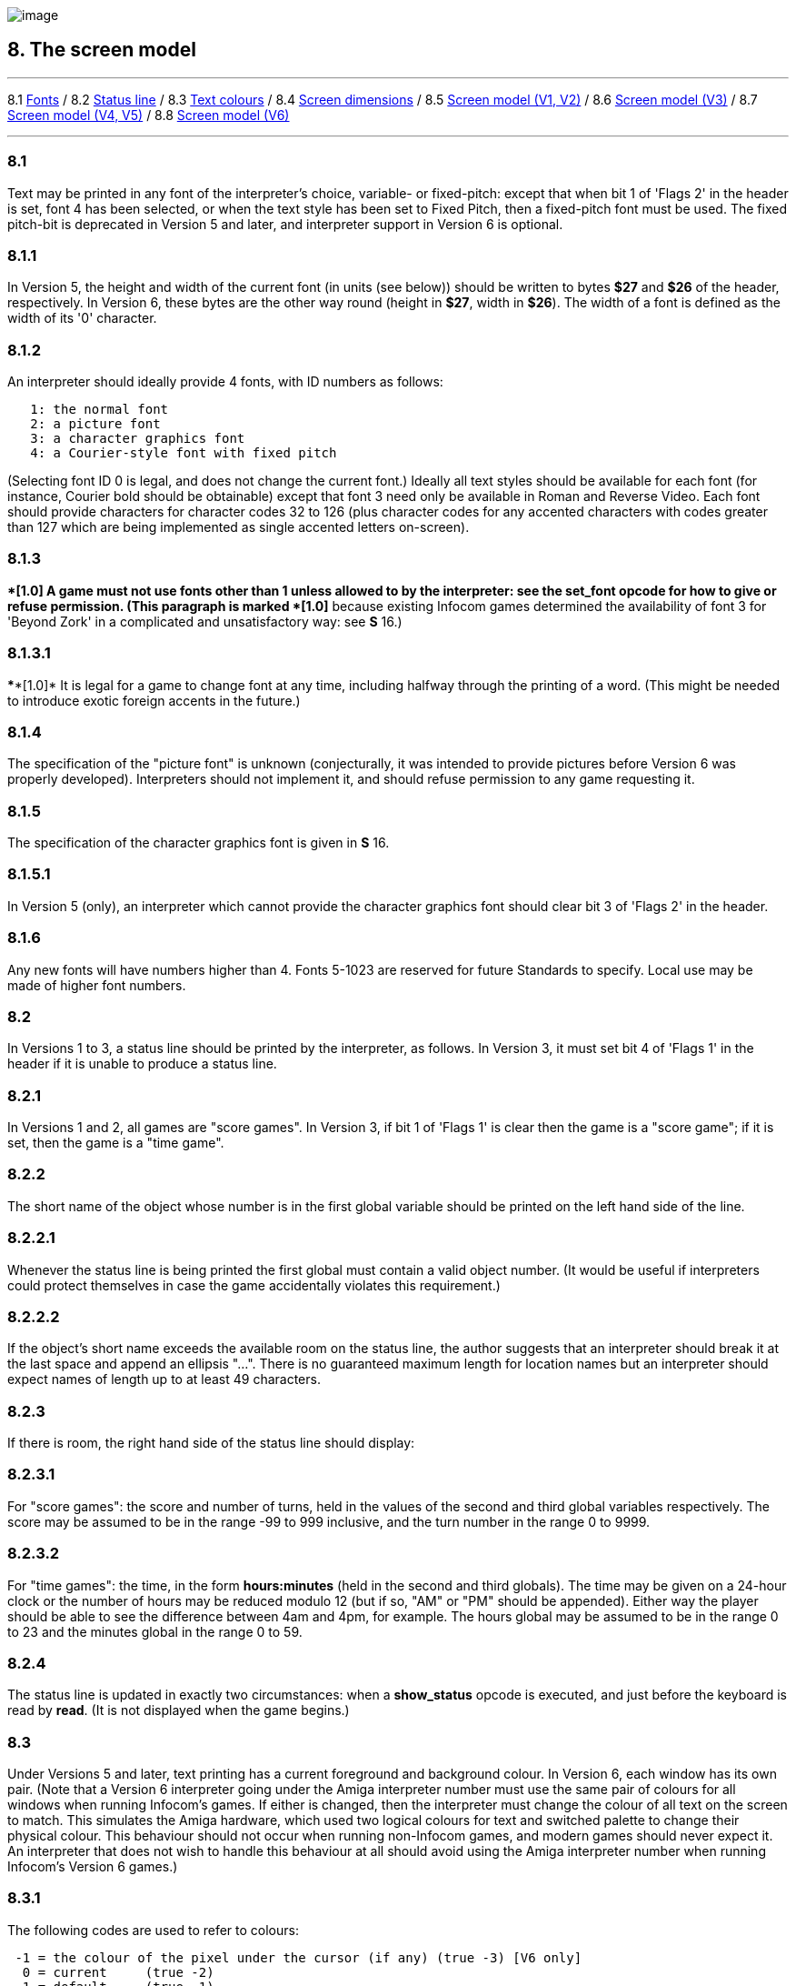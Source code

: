 image:icon08.gif[image]

== 8. The screen model

'''''

8.1 link:#one[Fonts] / 8.2 link:#two[Status line] / 8.3 link:#three[Text colours] / 8.4 link:#four[Screen dimensions] / 8.5 link:#five[Screen model (V1, V2)] / 8.6 link:#six[Screen model (V3)] / 8.7 link:#seven[Screen model (V4, V5)] / 8.8 link:#eight[Screen model (V6)]

'''''

[[one]]
=== 8.1

Text may be printed in any font of the interpreter's choice, variable- or fixed-pitch: except that when bit 1 of 'Flags 2' in the header is set, font 4 has been selected, or when the text style has been set to Fixed Pitch, then a fixed-pitch font must be used. The fixed pitch-bit is deprecated in Version 5 and later, and interpreter support in Version 6 is optional.

[[section]]
=== 8.1.1

In Version 5, the height and width of the current font (in units (see below)) should be written to bytes *$27* and *$26* of the header, respectively. In Version 6, these bytes are the other way round (height in *$27*, width in *$26*). The width of a font is defined as the width of its '0' character.

[[section-1]]
=== 8.1.2

An interpreter should ideally provide 4 fonts, with ID numbers as follows:

....
   1: the normal font
   2: a picture font
   3: a character graphics font
   4: a Courier-style font with fixed pitch
....

(Selecting font ID 0 is legal, and does not change the current font.) Ideally all text styles should be available for each font (for instance, Courier bold should be obtainable) except that font 3 need only be available in Roman and Reverse Video. Each font should provide characters for character codes 32 to 126 (plus character codes for any accented characters with codes greater than 127 which are being implemented as single accented letters on-screen).

[[section-2]]
=== 8.1.3

****[1.0]* A game must not use fonts other than 1 unless allowed to by the interpreter: see the *set_font* opcode for how to give or refuse permission. (This paragraph is marked ****[1.0]* because existing Infocom games determined the availability of font 3 for 'Beyond Zork' in a complicated and unsatisfactory way: see *S* 16.)

[[section-3]]
=== 8.1.3.1

****[1.0]* It is legal for a game to change font at any time, including halfway through the printing of a word. (This might be needed to introduce exotic foreign accents in the future.)

[[section-4]]
=== 8.1.4

The specification of the "picture font" is unknown (conjecturally, it was intended to provide pictures before Version 6 was properly developed). Interpreters should not implement it, and should refuse permission to any game requesting it.

[[section-5]]
=== 8.1.5

The specification of the character graphics font is given in *S* 16.

[[section-6]]
=== 8.1.5.1

In Version 5 (only), an interpreter which cannot provide the character graphics font should clear bit 3 of 'Flags 2' in the header.

[[section-7]]
=== 8.1.6

Any new fonts will have numbers higher than 4. Fonts 5-1023 are reserved for future Standards to specify. Local use may be made of higher font numbers.

[[two]]
=== 8.2

In Versions 1 to 3, a status line should be printed by the interpreter, as follows. In Version 3, it must set bit 4 of 'Flags 1' in the header if it is unable to produce a status line.

[[section-8]]
=== 8.2.1

In Versions 1 and 2, all games are "score games". In Version 3, if bit 1 of 'Flags 1' is clear then the game is a "score game"; if it is set, then the game is a "time game".

[[section-9]]
=== 8.2.2

The short name of the object whose number is in the first global variable should be printed on the left hand side of the line.

[[section-10]]
=== 8.2.2.1

Whenever the status line is being printed the first global must contain a valid object number. (It would be useful if interpreters could protect themselves in case the game accidentally violates this requirement.)

[[section-11]]
=== 8.2.2.2

If the object's short name exceeds the available room on the status line, the author suggests that an interpreter should break it at the last space and append an ellipsis "...". There is no guaranteed maximum length for location names but an interpreter should expect names of length up to at least 49 characters.

[[section-12]]
=== 8.2.3

If there is room, the right hand side of the status line should display:

[[section-13]]
=== 8.2.3.1

For "score games": the score and number of turns, held in the values of the second and third global variables respectively. The score may be assumed to be in the range -99 to 999 inclusive, and the turn number in the range 0 to 9999.

[[section-14]]
=== 8.2.3.2

For "time games": the time, in the form *hours:minutes* (held in the second and third globals). The time may be given on a 24-hour clock or the number of hours may be reduced modulo 12 (but if so, "AM" or "PM" should be appended). Either way the player should be able to see the difference between 4am and 4pm, for example. The hours global may be assumed to be in the range 0 to 23 and the minutes global in the range 0 to 59.

[[section-15]]
=== 8.2.4

The status line is updated in exactly two circumstances: when a *show_status* opcode is executed, and just before the keyboard is read by *read*. (It is not displayed when the game begins.)

[[three]]
=== 8.3

Under Versions 5 and later, text printing has a current foreground and background colour. In Version 6, each window has its own pair. (Note that a Version 6 interpreter going under the Amiga interpreter number must use the same pair of colours for all windows when running Infocom's games. If either is changed, then the interpreter must change the colour of all text on the screen to match. This simulates the Amiga hardware, which used two logical colours for text and switched palette to change their physical colour. This behaviour should not occur when running non-Infocom games, and modern games should never expect it. An interpreter that does not wish to handle this behaviour at all should avoid using the Amiga interpreter number when running Infocom's Version 6 games.)

[[section-16]]
=== 8.3.1

The following codes are used to refer to colours:

....
 -1 = the colour of the pixel under the cursor (if any) (true -3) [V6 only]
  0 = current     (true -2)
  1 = default     (true -1)
  2 = black       (true $0000, $$0000000000000000)
  3 = red         (true $001D, $$0000000000011101)
  4 = green       (true $0340, $$0000001101000000)
  5 = yellow      (true $03BD, $$0000001110111101)
  6 = blue        (true $59A0, $$0101100110100000)
  7 = magenta     (true $7C1F, $$0111110000011111)
  8 = cyan        (true $77A0, $$0111011110100000)
  9 = white       (true $7FFF, $$0111111111111111)
 10 = light grey  (true $5AD6, $$0101101011010110)
 11 = medium grey (true $4631, $$0100011000110001)
 12 = dark grey   (true $2D6B, $$0010110101101011)
 13  reserved
 14  reserved
 15 = transparent (true -4) [V6 only]

....

Colours 10, 11, 12, 15 and -1 are available only in Version 6.

[[section-17]]
=== 8.3.1.1

****[1.1]* The equivalences between the colour numbers and true colours are recommended. The interpreter may allow the user to change the mapping, but the given values should be the default. If necessary, the game can check what true colour is being used for a given colour number using window properties 17 and 18.

Interpreters may provide different colours (eg making colour 10 dark grey), but if and only if they can detect they are running an original Infocom story file.

[[section-18]]
=== 8.3.2

If the interpreter cannot produce colours, it should clear bit 0 of 'Flags 1' in the header. In Version 6 it should write colours 2 and 9 (black and white), either way round, into the default background and foreground colours in bytes *$2c* and *$2d* of the header.

[[section-19]]
=== 8.3.3

If the interpreter can produce colours, it should set bit 0 of 'Flags 1' in the header, and write its default background and foreground colours into bytes *$2c* and *$2d* of the header.

[[section-20]]
=== 8.3.4

If a game wishes to use colours, it should have bit 6 in 'Flags 2' set in its story file. (However, an interpreter should not rule out the use of colours just because this has not been done.)

[[section-21]]
=== 8.3.5

If a true colour, or an "under the cursor" colour has been requested by the game, then the foreground or background colour shown in window property 11 is implementation defined, with two exceptions:

[[section-22]]
=== 8.3.5.1

If the colour selected was one of the standard set (2-15), then that colour is indicated in property 11.

[[section-23]]
=== 8.3.5.2

If the colour selected was not one of the standard set (this can happen when using graphics, which may use many more colours), the colour shown in property 11 will be >= 16.

[[section-24]]
=== 8.3.6

****[1.1]* In Version 6 only, colour 15 is defined as transparent. This is only valid as a background colour; an attempt to select it for the foreground should produce a diagnostic. Interpreters not supporting transparency must ignore any attempt to select colour 15.

If the current background colour is transparent, then printed text is superimposed on the current window contents, without filling the background behind the text. *erase_window*, *erase_line* and *erase_picture* become null operations. The intent is to make it possible to superimpose text on non-uniform images. Up until now, only uniform images could be satisfactorily written on by sampling the background colour - that in itself would be problematical if the interpreter used dithering.

Scrolling with the background set to transparent is not permitted, so transparent should only be requested in a non-scrolling window. It is not valid to use Reverse Video style with the background set to transparent. Instructions that prompt for user input, such as *read* and *save*, should beavoided when the background is set to transparent, as it will not generally be possible for text entry to take place satisfactorily in the absence of a defined background colour. Printing text multiple times on top itself with the background set to transparent should be avoided, as the interpreter may use anti-aliasing, resulting in the text getting progressively heavier.

[[section-25]]
=== 8.3.7

****[1.1]* Standard 1.1 adds the ability for games to select many more colours with *set_true_colour*, which uses 15-bit RBG colour values, with the following special values:

....
 (-1) = default setting
 (-2) = current setting
 (-3) = colour under cursor (V6 only)
 (-4) = transparent (V6 only)
....

[[section-26]]
=== 8.3.7.1

****[1.1]* The interpreter selects the closest approximations available to the requested colours. In V6, the interpreter may store the approximations in window properties 16 and 17, so the program can tell how close it got (although it is acceptable for the interpreter to just store the requested value).

In the minimal implementation, interpreters just need to match to the closest of the standard colours and internally call *set_colour* (although that would have to ensure window properties 16 and 17 were updated). In a full implementation this would be turned around and *set_colour* would internally call *set_true_colour*.

True colour specifications are in the sRGB colour space, *$0000* being black and *$7FFF* being white. Colours should be gamma adjusted if necessary. See the *PNG* specification for a good introduction to colour spaces and gamma correction.

[[four]]
=== 8.4

The screen should ideally be at least 60 characters wide by 14 lines deep. (Old Apple II interpreters had a 40 character width and some modern laptop ones have a 9 line height, but implementors should seek to avoid these extremes if possible.) The interpreter may change the exact dimensions whenever it likes but must write the current height (in lines) and width (in characters) into bytes *$20* and *$21* in the header.

[[section-27]]
=== 8.4.1

The interpreter should use the screen height for calculating when to pause and print "[MORE]". A screen height of 255 lines means "infinite height", in which case the interpreter should never stop printing for a "[MORE]" prompt. (In case, say, the screen is actually a teletype printer, or has very good "scrollback".)

[[section-28]]
=== 8.4.2

Screen dimensions are measured in notional "units". In Versions 1 to 4, one unit is simply the height or width of one character. In Version 5 and later, the interpreter is free to implement units as anything from character sizes down to individual pixels.

[[section-29]]
=== 8.4.3

In Version 5 and later, the screen's width and height in units should be written to the words at *$22* and *$24*.

[[five]]
=== 8.5

The screen model for Versions 1 and 2 is as follows:

[[section-30]]
=== 8.5.1

The screen can only be printed to (like a teletype) and there is no control of the cursor.

[[section-31]]
=== 8.5.2

At the start of a game, the screen should be cleared and the text cursor placed at the bottom left (so that text scrolls upwards as the game gets under way).

[[six]]
=== 8.6

The screen model for Version 3 is as follows:

[[section-32]]
=== 8.6.1

The screen is divided into a lower and an upper window and at any given time one of these is selected. (Initially it is the lower window.) The game uses the *set_window* opcode to select one of the two. Each window has its own cursor position at which text is printed. Operations in the upper window do not move the cursor of the lower. Whenever the upper window is selected, its cursor position is reset to the top left. Selecting, or re-sizing, the upper window does not change the screen's appearance.

[[section-33]]
=== 8.6.1.1

The upper window has variable height (of n lines) and the same width as the screen. This should be displayed on the n lines of the screen below the top one (which continues to hold the status line). Initially the upper window has height 0. When the lower window is selected, the game can split off an upper window of any chosen size by using the *split_window* opcode.

[[section-34]]
=== 8.6.1.1.1

Printing onto the upper window overlays whatever text is already there.

[[section-35]]
=== 8.6.1.1.2

When a screen split takes place in Version 3, the upper window is cleared.

[[section-36]]
=== 8.6.1.2

An interpreter need not provide the upper window at all. If it is going to do so, it should set bit 5 of 'Flags 1' in the header to signal this to the game. It is only legal for a game to use *set_window* or *split_window* if this bit has been set.

[[section-37]]
=== 8.6.1.3

Following a "restore" of the game, the interpreter should automatically collapse the upper window to size 0.

[[section-38]]
=== 8.6.2

When text reaches the bottom right of the lower window, it should be scrolled upwards. The upper window should never be scrolled: it is legal for a character to be printed on the bottom right position of the upper window (but the position of the cursor after this operation is undefined: the author suggests that it stay put).

[[section-39]]
=== 8.6.3

At the start of a game, the screen should be cleared and the text cursor placed at the bottom left (so that text scrolls upwards as the game gets under way).

[[seven]]
=== 8.7

The screen model for Versions 4 and later, except Version 6, is as follows:

[[section-40]]
=== 8.7.1

Text can be printed in five different styles (modelled on the VT100 design of terminal). These are: Roman (the default), Bold, Italic, Reverse Video (usually printed with foreground and background colours reversed) and Fixed Pitch. The specification does not require the interpreter to be able to display more than one of these at once (e.g. to combine italic and bold), and most interpreters can't. If the interpreter is going to allow certain combinations, then note that changing back to Roman should turn off all the text styles currently active.

[[section-41]]
=== 8.7.1.1

An interpreter need not provide Bold or Italic (even for font 1) and is free to interpret them broadly. (For example, rendering bold-face by changing the colour, or rendering italic with underlining.)

[[section-42]]
=== 8.7.1.2

It is legal to change text style at any point, including in the middle of a word being printed.

[[section-43]]
=== 8.7.1.3

****[1.1]* Although a story file can determine which individual styles are available by inspecting the header, this gives no indication of which styles can be combined. To improve this situation, at least for Version 6, Standard 1.1 requires window property 10 to show the actual style combination currently in use; with this a story file can probe for the availability of particular combinations.

[[section-44]]
=== 8.7.2

There are two "windows", called "upper" and "lower": at any given time one of these two is selected. (Initially it is the lower window.) The game uses the *set_window* opcode to select one of the two. Each window has its own cursor position at which text is printed. Operations in the upper window do not move the cursor of the lower. Whenever the upper window is selected, its cursor position is reset to the top left.

[[section-45]]
=== 8.7.2.1

The upper window has variable height (of n lines) and the same width as the screen. (It is usual for interpreters to print the upper window on the top n lines of the screen, overlaying any text which is already there, having been printed in the lower window some time ago.) Initially the upper window has height 0. When the lower window is selected, the game can split off an upper window of any chosen size by using the *split_window* opcode.

[[section-46]]
=== 8.7.2.1.1

It is unclear exactly what *split_window* should do if the upper window is currently selected. The author suggests that it should work as usual, leaving the cursor where it is if the cursor is still inside the new upper window, and otherwise moving the cursor back to the top left. (This is analogous to the Version 6 practice.)

[[section-47]]
=== 8.7.2.2

In Version 4, the lower window's cursor is always on the bottom screen line. In Version 5 it can be at any line which is not underneath the upper window. If a split takes place which would cause the upper window to swallow the lower window's cursor position, the interpreter should move the lower window's cursor down to the line just below the upper window's new size.

[[section-48]]
=== 8.7.2.3

When the upper window is selected, its cursor position can be moved with *set_cursor*. This position is given in characters in the form (row, column), with (1,1) at the top left. The opcode has no effect when the lower window is selected. It is illegal to move the cursor outside the current size of the upper window.

[[section-49]]
=== 8.7.2.4

An interpreter should use a fixed-pitch font when printing on the upper window.

[[section-50]]
=== 8.7.2.5

In Versions 3 to 5, text buffering is never active in the upper window (even if a game begins printing there without having turned it off).

[[section-51]]
=== 8.7.3

Clearing regions of the screen:

[[section-52]]
=== 8.7.3.1

When text reaches the bottom right of the lower window, it should be scrolled upwards. (When the text style is Reverse Video the new blank line should *not* have reversed colours.) The upper window should never be scrolled: it is legal for a character to be printed on the bottom right position of the upper window (but the position of the cursor after this operation is undefined: the author suggests that it stay put).

[[section-53]]
=== 8.7.3.2

Using the opcode *erase_window*, the specified window can be cleared to background colour. (Even if the text style is Reverse Video the new blank space should not have reversed colours.)

[[section-54]]
=== 8.7.3.2.1

In Versions 5 and later, the cursor for the window being erased should be moved to the top left. In Version 4, the lower window's cursor moves to its bottom left, while the upper window's cursor moves to top left.

[[section-55]]
=== 8.7.3.3

Erasing window -1 clears the whole screen to the background colour of the lower screen, collapses the upper window to height 0, moves the cursor of the lower screen to bottom left (in Version 4) or top left (in Versions 5 and later) and selects the lower screen. The same operation should happen at the start of a game.

[[section-56]]
=== 8.7.3.4

Using *erase_line* in the upper window should erase the current line from the cursor position to the right-hand edge, clearing it to background colour. (Even if the text style is Reverse Video the new blank space should not have reversed colours.)

[[eight]]
=== 8.8

The screen model for Version 6 is as follows:

[[section-57]]
=== 8.8.1

The display is an array of pixels. Coordinates are usually given (in units) in the form (y,x), with (1,1) in the top left.

[[section-58]]
=== 8.8.2

If the interpreter thinks the screen should be redrawn (e.g. because a menu window has been clicked over it), it may set bit 2 of 'Flags 2'. The game is expected to notice, take action and clear the bit. (However, a more efficient interpreter would handle redraws itself.)

[[section-59]]
=== 8.8.3

There are eight "windows", numbered 0 to 7. The code -3 is used as a window number to mean "the currently selected window". This selection can be changed with the *set_window* opcode. Windows are invisible and usually lie on top of each other. All text and graphics plotting is always clipped to the current window, and anything showing through is plotted onto the screen. Subsequent movements of the window do not move what was printed and there is no sense in which characters or graphics 'belong' to any particular window once printed. Each window has a position (in units), a size (in units), a cursor position within it (in units, relative to its own origin), a number of flags called "attributes" and a number of variables called "properties".

[[section-60]]
=== 8.8.3.1

There are four attributes, numbered as follows:

....
    0: wrapping
    1: scrolling
    2: text copied to output stream 2 (the transcript, if selected)
    3: buffered printing
....

Each can be turned on or off, using the *window_style* opcode.

[[section-61]]
=== 8.8.3.1.1

"Wrapping" is the continuation of printed text from one line to the next. Text running up to the right margin will continue from the left margin of the following line. If "wrapping" is off then characters will be printed until no more can be fitted in without hitting the right margin, at which point the cursor will move to the right margin and stay there, so that any further text will be ignored.

[[section-62]]
=== 8.8.3.1.2

"Buffered printing" means that text to be printed in the window is temporarily stored in a buffer and only flushed onto the screen at intervals convenient for the interpreter.

[[section-63]]
=== 8.8.3.1.2.1

"Buffered printing" has two practical effects: firstly it causes a delay before printed text actually appears.

[[section-64]]
=== 8.8.3.1.2.2

Secondly it affects the way "wrapping" is done. If "buffered printing" is on, then text is wrapped after the last word which could fit on a line. If not, then text is wrapped after the last character that could fit.

Example: suppose the text "Here is an abacus" is printed in a narrow window. The appearance (after the buffer has been flushed, if there is buffered printing) might be:

....
                                     |...margins....|
    wrapping on    buffering on       Here is an
                                      abacus^
             off   buffering on       Here is an aba^

    wrapping on    buffering off      Here is an aba
                                      cus^
             off   buffering off      Here is an aba^
....

where the caret denotes the final position of the cursor. (Games often alter "wrapping": it would normally be on for a window holding running text but off for a status-line window, which is why window 0 has "wrapping" on by default but all other windows have "wrapping" off by default. On the other hand all windows have "buffered printing" on by default and games only alter this in rare circumstances to avoid delays in the appearance of individual printed characters.)

[[section-65]]
=== 8.8.3.2

There are 16 properties, numbered as follows:

....
    0  y coordinate    6   left margin size            12  font number
    1  x coordinate    7   right margin size           13  font size
    2  y size          8   newline interrupt routine   14  attributes
    3  x size          9   interrupt countdown         15  line count
    4  y cursor        10  text style                  16 true foreground colour
    5  x cursor        11  colour data                 17 true background colour
....

Each property is a standard Z-machine number and is readable with *get_wind_prop*. Properties 0 through 15 are writeable with *put_wind_prop*. However, a game should only use *put_wind_prop* to set the newline interrupt routine, the interrupt countdown and the line count: everything else is either set by the interpreter or by specialised opcodes (such as *set_font*). The true foreground and true background properties must not be written by put_wind_prop.

[[section-66]]
=== 8.8.3.2.1

If a window has character wrapping, then text is clipped to stay inside the left and right margins. After a new-line, the cursor moves to the left margin on the next line. Margins can be set with *set_margins* but this should only be done just after a newline or just after the window has been selected. (These values are margin sizes in pixels, and are by default 0.)

[[section-67]]
=== 8.8.3.2.2

If the interrupt countdown is set to a non-zero value (which by default it is not), then the line count is decremented on each new-line, and when it hits zero the routine whose packed address is stored in the "newline interrupt routine" property is called before text printing resumes. (This routine may, for example, meddle with margins to roll text around a crinkly-shaped picture.) The interrupt routine should not attempt to print anything.

[[section-68]]
=== 8.8.3.2.2.1

Because of an Infocom bug, if the interpreter number is 6 (for MSDOS) and the story file is 'Zork Zero' release 393.890714, but in no other case, the interpreter must do the following instead: (1) move to the new line, (2) put the cursor at the current left margin, (3) call the interrupt routine (if it's time to do so). This is the least bad way to get around a basic inconsistency in existing Infocom story files and interpreters.

[[section-69]]
=== 8.8.3.2.2.2

Note that the *set_margins* opcode, which is often used by newline interrupt routines (to adjust the shape of a margin as it flows past a picture), automatically moves the cursor if the change in margins would leave the cursor outside them. The effect will depend, unfortunately, on which sequence of events above takes place.

[[section-70]]
=== 8.8.3.2.2.3

A line count is never decremented below -999.

[[section-71]]
=== 8.8.3.2.3

The text style is set just as in Version 4, using *set_text_style* (which sets that for the current window). The property holds the operand of that instruction (e.g. 4 for italic).

[[section-72]]
=== 8.8.3.2.4

The foreground colour is stored in the lower byte of the colour data property, the background colour in the upper byte.

[[section-73]]
=== 8.8.3.2.5

The font height (in pixels) is stored in the upper byte of the font size property, the font width (in pixels) in the lower byte.

[[section-74]]
=== 8.8.3.2.6

The interpreter should use the line count to see when it should print "[MORE]". A line count of -999 means "never print [MORE]". (Version 6 games often set line counts to manipulate when "[MORE]" is printed.)

[[section-75]]
=== 8.8.3.2.7

If an attempt is made by the game to read the cursor position at a time when text is held unprinted in a buffer, then this text should be flushed first, to ensure that the cursor position is accurate before being read.

[[section-76]]
=== 8.8.3.2.8

****[1.1]* The true foreground and background colours show the actual colour being used for the foreground and background, whether it was set using *set_colour* or *set_true_colour*. Transparent is indicated as -4. If the colour was sampled from a picture then the value shown may be a 15-bit rounding of a more precise colour, leading to a slight inaccuracy if the colour is read and then written back.

[[section-77]]
=== 8.8.3.3

All eight windows begin at (1,1). Window 0 occupies the whole screen and is initially selected. Window 1 is as wide as the screen but has zero height. Windows 2 to 7 have zero width and height. Window 0 initially has attribute 1 off and 2, 3 and 4 on (scrolling, copy to printer transcript, buffering). Windows 1 to 7 initially have attribute 4 (buffering) on, and the other attributes off.

[[section-78]]
=== 8.8.3.4

A window can be moved with *move_window* and resized with *window_size*. If the window size is reduced so that its cursor lies outside it, the cursor should be reset to the left margin on the top line.

[[section-79]]
=== 8.8.3.5

Each window remembers its own cursor position (relative to its own coordinates, so that the position (1,1) is at its top left). These can be changed using *set_cursor* (and it is legal to move the cursor for an unselected window). It is illegal to move the cursor outside the current window.

[[section-80]]
=== 8.8.3.6

Each window can be scrolled vertically (up or down) any number of pixels, using the *scroll_window* opcode.

[[section-81]]
=== 8.8.4

To some extent windows 0 and 1 mimic the behaviour of the lower and upper windows in the Version 4 screen model:

[[section-82]]
=== 8.8.4.1

The *split_screen* opcode tiles windows 0 and 1 together to fill the screen, so that window 1 has the given height and is placed at the top left, while window 0 is placed just below it (with its height suitably shortened, possibly making it disappear altogether if window 1 occupies the whole screen).

[[section-83]]
=== 8.8.4.2

An "unsplit" (that is, a *split_screen 0*) takes place when the entire screen is cleared with *erase_window -1*, if a "split" has previously occurred (meaning that windows 0 and 1 have been set up as above).

[[section-84]]
=== 8.8.5

Screen clearing operations:

[[section-85]]
=== 8.8.5.1

Erasing a picture is like drawing it (see below), except that the space where it would appear is painted over with background colour instead.

[[section-86]]
=== 8.8.5.2

The current line can be erased using *erase_line*, either all the way to the right margin or by any positive number of pixels in that direction. The space is painted over with background colour (even if the current text style is Reverse Video).

[[section-87]]
=== 8.8.5.3

Each window can be erased using *erase_window*, erasing to background colour (even if the current text style is Reverse Video).

[[section-88]]
=== 8.8.5.3.1

Erasing window number -1 erases the entire screen to the background colour of window 0, unsplits windows 0 and 1 (see *S* 8.7.3.3 above) and selects window 0.

[[section-89]]
=== 8.8.5.3.2

Erasing window -2 erases the entire screen to the current background colour. (It doesn't perform *erase_window* for all the individual windows, and it doesn't change any window attributes or cursor positions.)

[[section-90]]
=== 8.8.6

Pictures may accompany the game. They are not stored in the story file (or the Z-machine) itself, and the interpreter is simply expected to know where to find them.

[[section-91]]
=== 8.8.6.1

Pictures are numbered from 1 upwards (not necessarily contiguously). They can be "drawn" or "erased" (using *draw_picture* and *erase_picture*). Before attempting to do so, a game may ask the interpreter about the picture (using *picture_data*): this allows the interpreter to signal that the picture in question is unavailable, or to specify its height and width.

[[section-92]]
=== 8.8.6.2

The game may, if it wishes, use the *picture_table* opcode to give the interpreter advance warning that a group of pictures will soon be needed (for instance, a collection of icons making up a control panel). The interpreter may want to load these pictures off disc and into a memory cache.

[[section-93]]
=== 8.8.7

****[1.1]* Interpreters may use a backing store to store the Z-machine screen state, rather than plotting directly to the screen. This would normally be the case in a windowed operating system environment. If a backing store is in use, display changes executed by the Z-machine may not be immediately made visible to the user. Standard 1.1 adds the new opcode *buffer_screen* to Version 6 to control screen updates. An interpreter is free to ignore the opcode if it doesn't fit its display model (in which case it must act as if *buffer_screen* is always set to 0).

[[section-94]]
=== 8.8.7.1

****[1.1]* When *buffer_screen* is set to 0 (the default), all display changes are expected to become visible to the user either immediately, or within a short period of time, at the interpreter's discretion. At a minimum, all updates become visible before waiting for input. Any intermediate display states between input requests may not be seen; for example when printing a large amount of new text into a scrolling window, all the intermediate scroll positions may or may not be shown.

When *buffer_screen* is set to 1, the interpreter need not change the visible display at all. Any display changes can be done purely in the backing store. A program may set *buffer_screen* to 1 before carrying out a complex layered graphical composition, to indicate that the intermediate states are not worth showing. It would be extremely ill-advised to prompt for input with *buffer_screen* set to 1.

When *buffer_screen* is set back to 0, the display is not necessarily updated immediately. If this is required, the game must request it seperately (see *S* 8.8.7.2 below).

[[section-95]]
=== 8.8.7.2

****[1.1]* With buffer_screen in either state, an update of the visible display can be forced immediately by issuing *buffer_screen* -1, without altering the current buffering state. Note that *buffer_screen* -1 does not flush the text buffer.

'''''

=== Remarks

See *S* 16 for comment on how 'Beyond Zork' uses fonts.

Some interpreters print the status line when they begin running a Version 3 game, but this is incorrect. (It means that a small game printing text and then quitting cannot be run unless it includes an object.) The author's preferred status line formats are:

....
Hall of Mists                                 80/733
Lincoln Memorial                              12:03 PM
....

Thus the score/turns block always fits in 3+1+4=8 characters and the time in 2+1+2+1+2=8 characters. (Games needing more exotic time lines, for example, should not be written in Version 3.)

The only existing Version 3 game to use an upper window is 'Seastalker' (for its sonarscope display).

Some ports of *ITF* apply buffering (i.e. word-wrapping) and scrolling to the upper window, with unfortunate consequences. This is why the standard Inform status line is one character short of the width of the screen.

The original Infocom files seldom use *erase_window*, except with window -1 (for instance 'Trinity' only uses it in this form). *ITF* does not implement it in any other case.

The Version 5 re-releases of older games make use of consecutive *set_text_style* instructions to attempt to combine boldface reverse video (in the hints system).

None of Infocom's Version 4 or 5 files use *erase_line* at all, and *ITF* implements it badly (with unpredictable behaviour in Reverse Video text style). (It's interesting to note that the Version 5 edition of 'Zork I' - one of the earliest Version 5 files -- blanks out lines by looking up the screen width and printing that many spaces.)

It's recommended that a Version 5 interpreter always use units to correspond to characters: that is, characters occupy $1\times 1$ units. 'Beyond Zork' was written in the expectation that it could be using either 1x1 or 8x8, and contains correct code to calculate screen positions whatever units are used. (Infocom's Version 5 interpreter for MSDOS could either run in a text mode, 1x1, or a graphics mode, 8x8.) However, the German translation of 'Zork I' contains incorrect code to calculate screen positions unless 1x1 units are used.

Note that a minor bug in *Zip* writes bytes *$22* to *$25* in the header as four values, giving the screen dimensions in the form left, right, top, bottom: provided units are characters (i.e. provided the font width and height are both 1) then since "left" and "top" are both 0, this bug has no effect.

Some details of the known IBM graphics files are given in Paul David Doherty's "Infocom Fact Sheet". See also Mark Howell's program "pix2gif", which extracts pictures to GIF files. (This is one of his "Ztools" programs.)

Although Version 6 graphics files are not specified here, and were released in several different formats by Infocom for different computers, a consensus seems to have emerged that the MCGA pictures are the ones to adopt (files with filenames **.MG1*). These are visually identical to Amiga pictures (whose format has been deciphered by Mark Knibbs). However, some Version 6 story files were tailored to the interpreters they would run on, and use the pictures differently according to what they expect the pictures to be. (For instance, an Amiga-intended story file will use one big Amiga-format picture where an MSDOS-intended story file will use several smaller MCGA ones.)

The easiest option is to interpret only DOS-intended Version 6 story files and only MCGA pictures. But it may be helpful to examine the *Frotz* source code, as *Frotz* implements *draw_picture* and *picture_data* so that Amiga and Macintosh forms of Version 6 story files can also be used.

It is generally felt that newly-written graphical games should not imitate the old Infocom graphics formats, which are very awkward to construct and have been overtaken by technology. Instead, the *Blorb* proposal for packaging up resources with Z-machine games calls for PNG format graphics glued together in a fairly simple way. The graphics for Infocom's Version 6 games have been made available in *Blorb* format, so that understanding Infocom's picture-sets is no longer very useful.

The line count of -999 preventing "[MORE]" is a device used by the demonstration mode of 'Zork Zero'.

Interpreter authors are advised that all 8 windows in Version 6 must be treated identically. The only ways in which they are distinguished are:

* Different default positions + sizes
* Different default attributes
* *split_window* manipulates windows 0 and 1 specifically
* Window 1 is the default mouse window

Differences in interpreter behaviour must only arise from differences in window attributes and properties.

In V6, it is legal to position the cursor up against the right or bottom of a window - eg at (1,1) in a zero-sized window or at (641,401) in 640x400 window. Indeed, this is the default state of windows 1 to 7, and the cursor may be left at the right-hand side of a window when wrapping is off.

Attempting to print text (including new-lines) when the cursor is fewer than font_height units from the bottom of the window results in undefined behaviour - this precludes any printing in windows less than font_height units high.

It is legal for interpreters to always show the same value in property 11 if a true or sampled colour is in use. As a result, story files cannot assume that setting a value that was read from property 11 will give the same colour, if *set_colour* -1 has been used in that window.

The same rules apply if an interpreter offers non-standard default colours although in this case it would be ill-advised to show the same colour numbers for foreground and background - unless they can be distinguished, non-standard default colours should probably not be offered.

If the interpreter offers a limited palette, then there is no problem, as it can be arranged for there to be fewer than 240 distinct non-standard colours. In an interpreter with a higher colour-depth, a good implementation would be to use colours 16-255 to represent the last 240 distinct non-standard colours used, re-using numbers after 240 colours have been used. This will minimize potential problems caused by non-standard colours, particularly when set as defaults.

Regardless of the limitations on colour numbers, in Version 6 each window must remember accurately the colour pair selected, so it is preserved across window switches.

'''''

*S* 8.7.2.3 states that it is illegal to move the cursor outside the current size of the upper window. *S* 8.8.3.5 gives the equivalent rule for Version 6.

Many modern games have been lax in obeying this rule; in particular some of the standard Inform menu libraries have violated it. Infocom's Sherlock also miscalculated the size of the upper window to use for box quotes.

It is recommended that if the cursor is moved below the split position in V4/V5, interpreters should execute an implicit "split_window" to contain the requested cursor position, if possible. Diagnostics should be produced, but should be suppressable.

'''''

Some modern Z-Machine interpeters (mainly those using Andrew Plotkin's *Glk* interface standard) use a seperate text windows for the status line. While this is not Standard behaviour, it largely causes no problems. However Trinity, and many more recent Inform games, print quote boxes using a technique that is not compatible with this implementation.

Andrew Plotkin has written up some http://eblong.com/zarf/glk/quote-box.html[notes] on the issue, including a workaround.

'''''

Infocom's Version 6 interpreters and story files disagree on the meaning of window attributes 0 and 3 and the opcode *buffer_mode*, in such a way that the original specification is hard to deduce from the final behaviour. If we call the three possible ways that text can appear "word wrap", "char wrap" and "char clip":

....
                   |...margins....|
    word wrap       Here is an
                    abacus^
    char wrap       Here is an aba
                    cus^
    char clip       Here is an aba^
....

then Infocom's interpreters behave as follows:

....
                  Apple II      MSDOS         Macintosh   Amiga
A0 off,  A3 off   char clip(LR) char clip()   ---         ---
A0 off,  A3 on    char clip(LR) char clip(LR) ---         ---
A0 on,   A3 off   word wrap     char wrap     ---         ---
A0 on,   A3 on    word wrap     word wrap     ---         ---
buffer_mode off   ---           ---           char wrap   char clip(L)
buffer_mode on    ---           ---           word wrap   word wrap
....

Here "---" means that the interpreter ignores the given state, and the presence of L, R or both after "char clipp" indicates which of the left and right margins are respected. The Amiga behaviour may be due to a bug and two bugs have also been found in the MSDOS implementation. Under this standard, the appearance is as follows:

....
                  Standard
A0 off,  A3 off   char clip(LR)
A0 off,  A3 on    char clip(LR)
A0 on,   A3 off   char wrap
A0 on,   A3 on    word wrap
buffer_mode off   ---
buffer_mode on    ---
....

Due to a bug or an oversight, the V6 story files for all interpreters use *buffer_mode* once: to remove buffering while printing "Please wait..." with a row of full stops trickling out during a slow operation. Buffering would frustrate this, but fortunately on modern computers the operation is no longer slow and so the bug does not cause trouble.

'''''

link:index.html[Contents] / link:preface.html[Preface] / link:overview.html[Overview]

Section link:sect01.html[1] / link:sect02.html[2] / link:sect03.html[3] / link:sect04.html[4] / link:sect05.html[5] / link:sect06.html[6] / link:sect07.html[7] / link:sect08.html[8] / link:sect09.html[9] / link:sect10.html[10] / link:sect11.html[11] / link:sect12.html[12] / link:sect13.html[13] / link:sect14.html[14] / link:sect15.html[15] / link:sect16.html[16]

Appendix link:appa.html[A] / link:appb.html[B] / link:appc.html[C] / link:appd.html[D] / link:appe.html[E] / link:appf.html[F]

'''''
